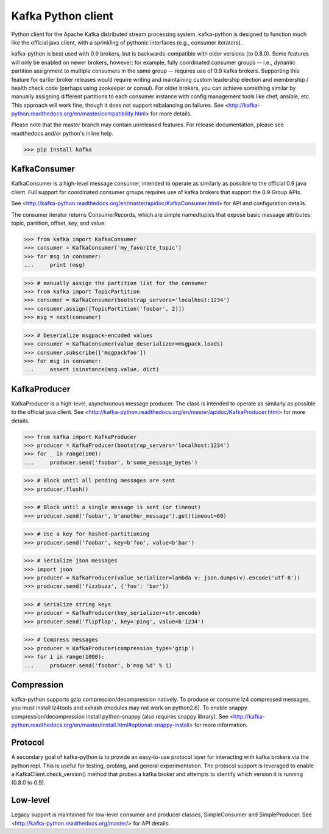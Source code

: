 Kafka Python client
------------------------

.. image:: https://img.shields.io/badge/kafka-0.9%2C%200.8.2%2C%200.8.1%2C%200.8-brightgreen.svg
    :target: https://kafka-python.readthedocs.org/compatibility.html
.. image:: https://img.shields.io/pypi/pyversions/kafka.svg
    :target: https://pypi.python.org/pypi/kafka
.. image:: https://coveralls.io/repos/dpkp/kafka-python/badge.svg?branch=master&service=github
    :target: https://coveralls.io/github/dpkp/kafka-python?branch=master
.. image:: https://travis-ci.org/dpkp/kafka-python.svg?branch=master
    :target: https://travis-ci.org/dpkp/kafka-python
.. image:: https://img.shields.io/badge/license-Apache%202-blue.svg
    :target: https://github.com/dpkp/kafka-python/blob/master/LICENSE

Python client for the Apache Kafka distributed stream processing system.
kafka-python is designed to function much like the official java client, with a
sprinkling of pythonic interfaces (e.g., consumer iterators).

kafka-python is best used with 0.9 brokers, but is backwards-compatible with
older versions (to 0.8.0). Some features will only be enabled on newer brokers,
however; for example, fully coordinated consumer groups -- i.e., dynamic partition
assignment to multiple consumers in the same group -- requires use of 0.9 kafka
brokers. Supporting this feature for earlier broker releases would require
writing and maintaining custom leadership election and membership / health
check code (perhaps using zookeeper or consul). For older brokers, you can
achieve something similar by manually assigning different partitions to each
consumer instance with config management tools like chef, ansible, etc. This
approach will work fine, though it does not support rebalancing on failures.
See <http://kafka-python.readthedocs.org/en/master/compatibility.html>
for more details.

Please note that the master branch may contain unreleased features. For release
documentation, please see readthedocs and/or python's inline help.

>>> pip install kafka

KafkaConsumer
*************

KafkaConsumer is a high-level message consumer, intended to operate as similarly
as possible to the official 0.9 java client. Full support for coordinated
consumer groups requires use of kafka brokers that support the 0.9 Group APIs.

See <http://kafka-python.readthedocs.org/en/master/apidoc/KafkaConsumer.html>
for API and configuration details.

The consumer iterator returns ConsumerRecords, which are simple namedtuples
that expose basic message attributes: topic, partition, offset, key, and value:

>>> from kafka import KafkaConsumer
>>> consumer = KafkaConsumer('my_favorite_topic')
>>> for msg in consumer:
...     print (msg)

>>> # manually assign the partition list for the consumer
>>> from kafka import TopicPartition
>>> consumer = KafkaConsumer(bootstrap_servers='localhost:1234')
>>> consumer.assign([TopicPartition('foobar', 2)])
>>> msg = next(consumer)

>>> # Deserialize msgpack-encoded values
>>> consumer = KafkaConsumer(value_deserializer=msgpack.loads)
>>> consumer.subscribe(['msgpackfoo'])
>>> for msg in consumer:
...     assert isinstance(msg.value, dict)


KafkaProducer
*************

KafkaProducer is a high-level, asynchronous message producer. The class is
intended to operate as similarly as possible to the official java client.
See <http://kafka-python.readthedocs.org/en/master/apidoc/KafkaProducer.html>
for more details.

>>> from kafka import KafkaProducer
>>> producer = KafkaProducer(bootstrap_servers='localhost:1234')
>>> for _ in range(100):
...     producer.send('foobar', b'some_message_bytes')

>>> # Block until all pending messages are sent
>>> producer.flush()

>>> # Block until a single message is sent (or timeout)
>>> producer.send('foobar', b'another_message').get(timeout=60)

>>> # Use a key for hashed-partitioning
>>> producer.send('foobar', key=b'foo', value=b'bar')

>>> # Serialize json messages
>>> import json
>>> producer = KafkaProducer(value_serializer=lambda v: json.dumps(v).encode('utf-8'))
>>> producer.send('fizzbuzz', {'foo': 'bar'})

>>> # Serialize string keys
>>> producer = KafkaProducer(key_serializer=str.encode)
>>> producer.send('flipflap', key='ping', value=b'1234')

>>> # Compress messages
>>> producer = KafkaProducer(compression_type='gzip')
>>> for i in range(1000):
...     producer.send('foobar', b'msg %d' % i)

Compression
***********

kafka-python supports gzip compression/decompression natively. To produce or
consume lz4 compressed messages, you must install lz4tools and xxhash (modules
may not work on python2.6). To enable snappy compression/decompression install
python-snappy (also requires snappy library).
See <http://kafka-python.readthedocs.org/en/master/install.html#optional-snappy-install>
for more information.

Protocol
********

A secondary goal of kafka-python is to provide an easy-to-use protocol layer
for interacting with kafka brokers via the python repl. This is useful for
testing, probing, and general experimentation. The protocol support is
leveraged to enable a KafkaClient.check_version() method that
probes a kafka broker and attempts to identify which version it is running
(0.8.0 to 0.9).


Low-level
*********

Legacy support is maintained for low-level consumer and producer classes,
SimpleConsumer and SimpleProducer. See
<http://kafka-python.readthedocs.org/master/> for API details.
